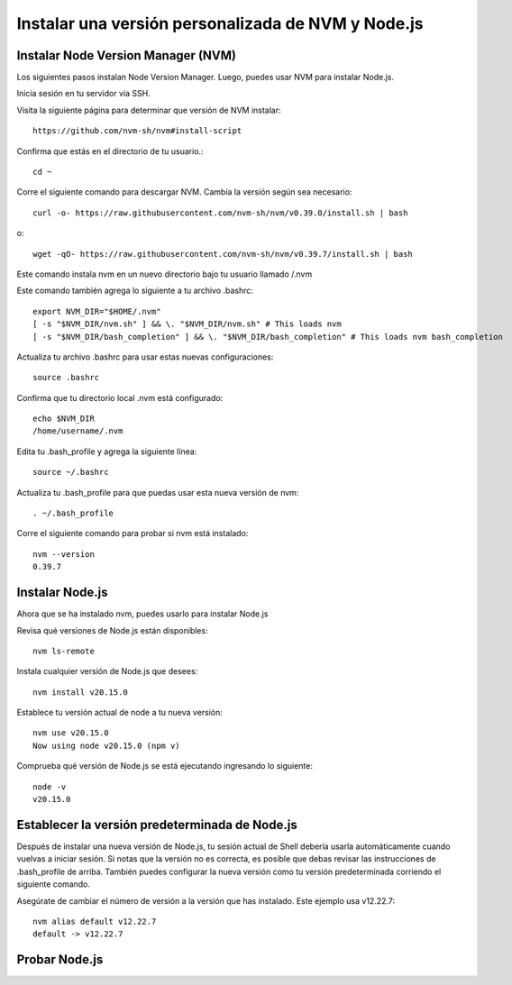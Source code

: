 Instalar una versión personalizada de NVM y Node.js
=======================================================

Instalar Node Version Manager (NVM)
+++++++++++++++++++++++++++++++++++++

Los siguientes pasos instalan Node Version Manager. Luego, puedes usar NVM para instalar Node.js.

Inicia sesión en tu servidor vía SSH.

Visita la siguiente página para determinar que versión de NVM instalar::

  https://github.com/nvm-sh/nvm#install-script

Confirma que estás en el directorio de tu usuario.::

  cd ~

Corre el siguiente comando para descargar NVM. Cambia la versión según sea necesario::

  curl -o- https://raw.githubusercontent.com/nvm-sh/nvm/v0.39.0/install.sh | bash

o::

  wget -qO- https://raw.githubusercontent.com/nvm-sh/nvm/v0.39.7/install.sh | bash

Este comando instala nvm en un nuevo directorio bajo tu usuario llamado /.nvm

Este comando también agrega lo siguiente a tu archivo .bashrc::

  export NVM_DIR="$HOME/.nvm"
  [ -s "$NVM_DIR/nvm.sh" ] && \. "$NVM_DIR/nvm.sh" # This loads nvm
  [ -s "$NVM_DIR/bash_completion" ] && \. "$NVM_DIR/bash_completion" # This loads nvm bash_completion

Actualiza tu archivo .bashrc para usar estas nuevas configuraciones::

  source .bashrc

Confirma que tu directorio local .nvm está configurado::

  echo $NVM_DIR
  /home/username/.nvm

Edita tu .bash_profile y agrega la siguiente línea::

  source ~/.bashrc

Actualiza tu .bash_profile para que puedas usar esta nueva versión de nvm::

  . ~/.bash_profile

Corre el siguiente comando para probar si nvm está instalado::

  nvm --version
  0.39.7

Instalar Node.js
+++++++++++++++++++

Ahora que se ha instalado nvm, puedes usarlo para instalar Node.js

Revisa qué versiones de Node.js están disponibles::

  nvm ls-remote

Instala cualquier versión de Node.js que desees::

  nvm install v20.15.0

Establece tu versión actual de node a tu nueva versión::

  nvm use v20.15.0
  Now using node v20.15.0 (npm v)

Comprueba qué versión de Node.js se está ejecutando ingresando lo siguiente::

  node -v
  v20.15.0

Establecer la versión predeterminada de Node.js
++++++++++++++++++++++++++++++++++++++++++++++++++

Después de instalar una nueva versión de Node.js, tu sesión actual de Shell debería usarla automáticamente cuando vuelvas a iniciar sesión. Si notas que la versión no es correcta, es posible que debas revisar las instrucciones de .bash_profile de arriba. También puedes configurar la nueva versión como tu versión predeterminada corriendo el siguiente comando.

Asegúrate de cambiar el número de versión a la versión que has instalado. Este ejemplo usa v12.22.7::

  nvm alias default v12.22.7
  default -> v12.22.7

Probar Node.js
+++++++++++++++


